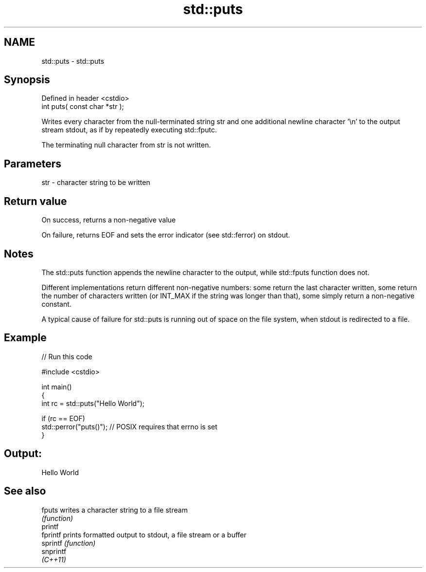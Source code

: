 .TH std::puts 3 "2020.03.24" "http://cppreference.com" "C++ Standard Libary"
.SH NAME
std::puts \- std::puts

.SH Synopsis
   Defined in header <cstdio>
   int puts( const char *str );

   Writes every character from the null-terminated string str and one additional newline character '\\n' to the output stream stdout, as if by repeatedly executing std::fputc.

   The terminating null character from str is not written.

.SH Parameters

   str - character string to be written

.SH Return value

   On success, returns a non-negative value

   On failure, returns EOF and sets the error indicator (see std::ferror) on stdout.

.SH Notes

   The std::puts function appends the newline character to the output, while std::fputs function does not.

   Different implementations return different non-negative numbers: some return the last character written, some return the number of characters written (or INT_MAX if the string was longer than that), some simply return a non-negative constant.

   A typical cause of failure for std::puts is running out of space on the file system, when stdout is redirected to a file.

.SH Example

   
// Run this code

 #include <cstdio>

 int main()
 {
     int rc = std::puts("Hello World");

     if (rc == EOF)
        std::perror("puts()"); // POSIX requires that errno is set
 }

.SH Output:

 Hello World

.SH See also

   fputs    writes a character string to a file stream
            \fI(function)\fP
   printf
   fprintf  prints formatted output to stdout, a file stream or a buffer
   sprintf  \fI(function)\fP
   snprintf
   \fI(C++11)\fP

